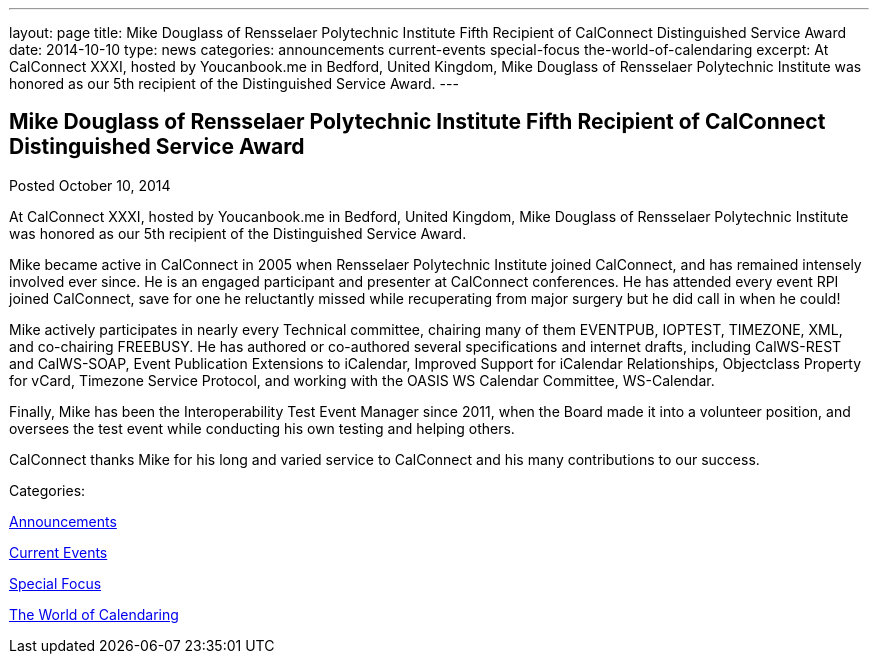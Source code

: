 ---
layout: page
title: Mike Douglass of Rensselaer Polytechnic Institute Fifth Recipient of CalConnect Distinguished Service Award
date: 2014-10-10
type: news
categories: announcements current-events special-focus the-world-of-calendaring
excerpt: At CalConnect XXXI, hosted by Youcanbook.me in Bedford, United Kingdom, Mike Douglass of Rensselaer Polytechnic Institute was honored as our 5th recipient of the Distinguished Service Award.
---

== Mike Douglass of Rensselaer Polytechnic Institute Fifth Recipient of CalConnect Distinguished Service Award

[[node-167]]
Posted October 10, 2014 

At CalConnect XXXI, hosted by Youcanbook.me in Bedford, United Kingdom, Mike Douglass of Rensselaer Polytechnic Institute was honored as our 5th recipient of the Distinguished Service Award.

Mike became active in CalConnect in 2005 when Rensselaer Polytechnic Institute joined CalConnect, and has remained intensely involved ever since. He is an engaged participant and presenter at CalConnect conferences. He has attended every event RPI joined CalConnect, save for one he reluctantly missed while recuperating from major surgery  but he did call in when he could!

Mike actively participates in nearly every Technical committee, chairing many of them  EVENTPUB, IOPTEST, TIMEZONE, XML, and co-chairing FREEBUSY. He has authored or co-authored several specifications and internet drafts, including CalWS-REST and CalWS-SOAP, Event Publication Extensions to iCalendar, Improved Support for iCalendar Relationships, Objectclass Property for vCard, Timezone Service Protocol, and working with the OASIS WS Calendar Committee, WS-Calendar.

Finally, Mike has been the Interoperability Test Event Manager since 2011, when the Board made it into a volunteer position, and oversees the test event while conducting his own testing and helping others.

CalConnect thanks Mike for his long and varied service to CalConnect and his many contributions to our success.&nbsp;



Categories:&nbsp;

link:/news/announcements[Announcements]

link:/news/current-events[Current Events]

link:/news/special-focus[Special Focus]

link:/news/the-world-of-calendaring[The World of Calendaring]

